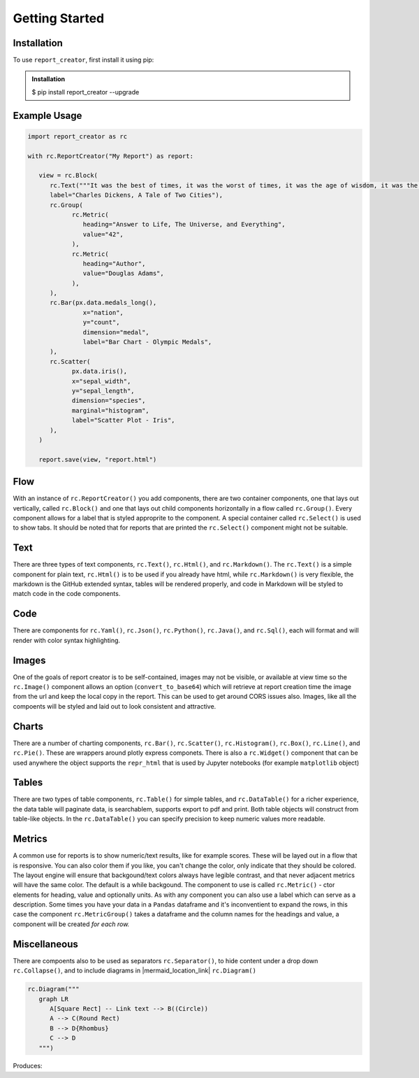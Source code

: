 Getting Started
===============

.. _installation:

Installation
------------

To use ``report_creator``, first install it using pip:

.. admonition:: Installation
   :class: note

   $ pip install report_creator --upgrade

Example Usage
-------------

.. code-block:: python3

   import report_creator as rc

   with rc.ReportCreator("My Report") as report:

      view = rc.Block(
         rc.Text("""It was the best of times, it was the worst of times, it was the age of wisdom, it was the age of foolishness, it was the epoch of belief, it was the epoch of incredulity, it was the season of light, it was the season of darkness, it was the spring of hope, it was the winter of despair.""", 
         label="Charles Dickens, A Tale of Two Cities"),
         rc.Group(
               rc.Metric(
                  heading="Answer to Life, The Universe, and Everything",
                  value="42",
               ),
               rc.Metric(
                  heading="Author",
                  value="Douglas Adams",
               ),   
         ),
         rc.Bar(px.data.medals_long(),
                  x="nation",
                  y="count",
                  dimension="medal",
                  label="Bar Chart - Olympic Medals",
         ),
         rc.Scatter(
               px.data.iris(),
               x="sepal_width",
               y="sepal_length",
               dimension="species",
               marginal="histogram",
               label="Scatter Plot - Iris",
         ),
      )

      report.save(view, "report.html") 

Flow
----

With an instance of ``rc.ReportCreator()`` you add components, there are two container components, one that lays out vertically, called
``rc.Block()`` and one that lays out child components horizontally in a flow called ``rc.Group()``. Every component allows for a 
label that is styled approprite to the component. A special container called ``rc.Select()`` is used to show tabs. It should be noted that 
for reports that are printed the ``rc.Select()`` component might not be suitable.

Text
----

There are three types of text components, ``rc.Text()``, ``rc.Html()``, and ``rc.Markdown()``. The ``rc.Text()`` is a simple component 
for plain text, ``rc.Html()`` is to be used if you already have html, while ``rc.Markdown()`` is very flexible, the markdown is the 
GitHub extended syntax, tables will be rendered properly, and code in Markdown will be styled to match code in the code components.

Code
----

There are components for ``rc.Yaml()``, ``rc.Json()``, ``rc.Python()``, ``rc.Java()``, and ``rc.Sql()``,  each will format and
will render with color syntax highlighting.

Images
------

One of the goals of report creator is to be self-contained, images may not be visible, or available at view time so the ``rc.Image()``
component allows an option (``convert_to_base64``) which will retrieve at report creation time the image from the url and keep the 
local copy in the report. This can be used to get around CORS issues also. Images, like all the compoents will be styled and laid 
out to look consistent and attractive.

Charts
------

There are a number of charting components, ``rc.Bar()``, ``rc.Scatter()``, ``rc.Histogram()``, ``rc.Box()``, ``rc.Line()``, and ``rc.Pie()``.
These are wrappers around plotly express componets. There is also a ``rc.Widget()`` component that can be used anywhere 
the object supports the ``repr_html`` that is used by Jupyter notebooks (for example ``matplotlib`` object)

Tables
------

There are two types of table components, ``rc.Table()`` for simple tables, and ``rc.DataTable()`` for a richer experience, the data table
will paginate data, is searchablem, supports export to pdf and print. Both table objects will construct from table-like objects. In the
``rc.DataTable()`` you can specify precision to keep numeric values more readable. 

Metrics
-------

A common use for reports is to show numeric/text results, like for example scores. These will be layed out in a flow that is responsive. 
You can also color them if you like, you can't change the color, only indicate that they should be colored. The layout engine will ensure
that backgound/text colors always have legible contrast, and that never adjacent metrics will have the same color. The default is a while
backgound. The component to use is called ``rc.Metric()`` - ctor elements for heading, value and optionally units. As with any component you
can also use a label which can serve as a description. Some times you have your data in a ``Pandas`` dataframe and it's inconventient to 
expand the rows, in this case the component ``rc.MetricGroup()`` takes a dataframe and the column names for the headings and value, 
a component will be created *for each row.*

Miscellaneous
-------------

There are compoents also to be used as separators ``rc.Separator()``, to hide content under a drop down ``rc.Collapse()``, and 
to include diagrams in |mermaid_location_link| ``rc.Diagram()``

.. |mermaid_location_link| raw:: html

   <a href="https://mermaid.js.org/syntax/examples.html" target="_blank">Mermaid JS syntax</a>


.. code-block:: python3

   rc.Diagram("""
      graph LR
         A[Square Rect] -- Link text --> B((Circle))
         A --> C(Round Rect)
         B --> D{Rhombus}
         C --> D
      """)


Produces:

.. mermaid::

   graph LR
      A[Square Rect] -- Link text --> B((Circle))
      A --> C(Round Rect)
      B --> D{Rhombus}
      C --> D



